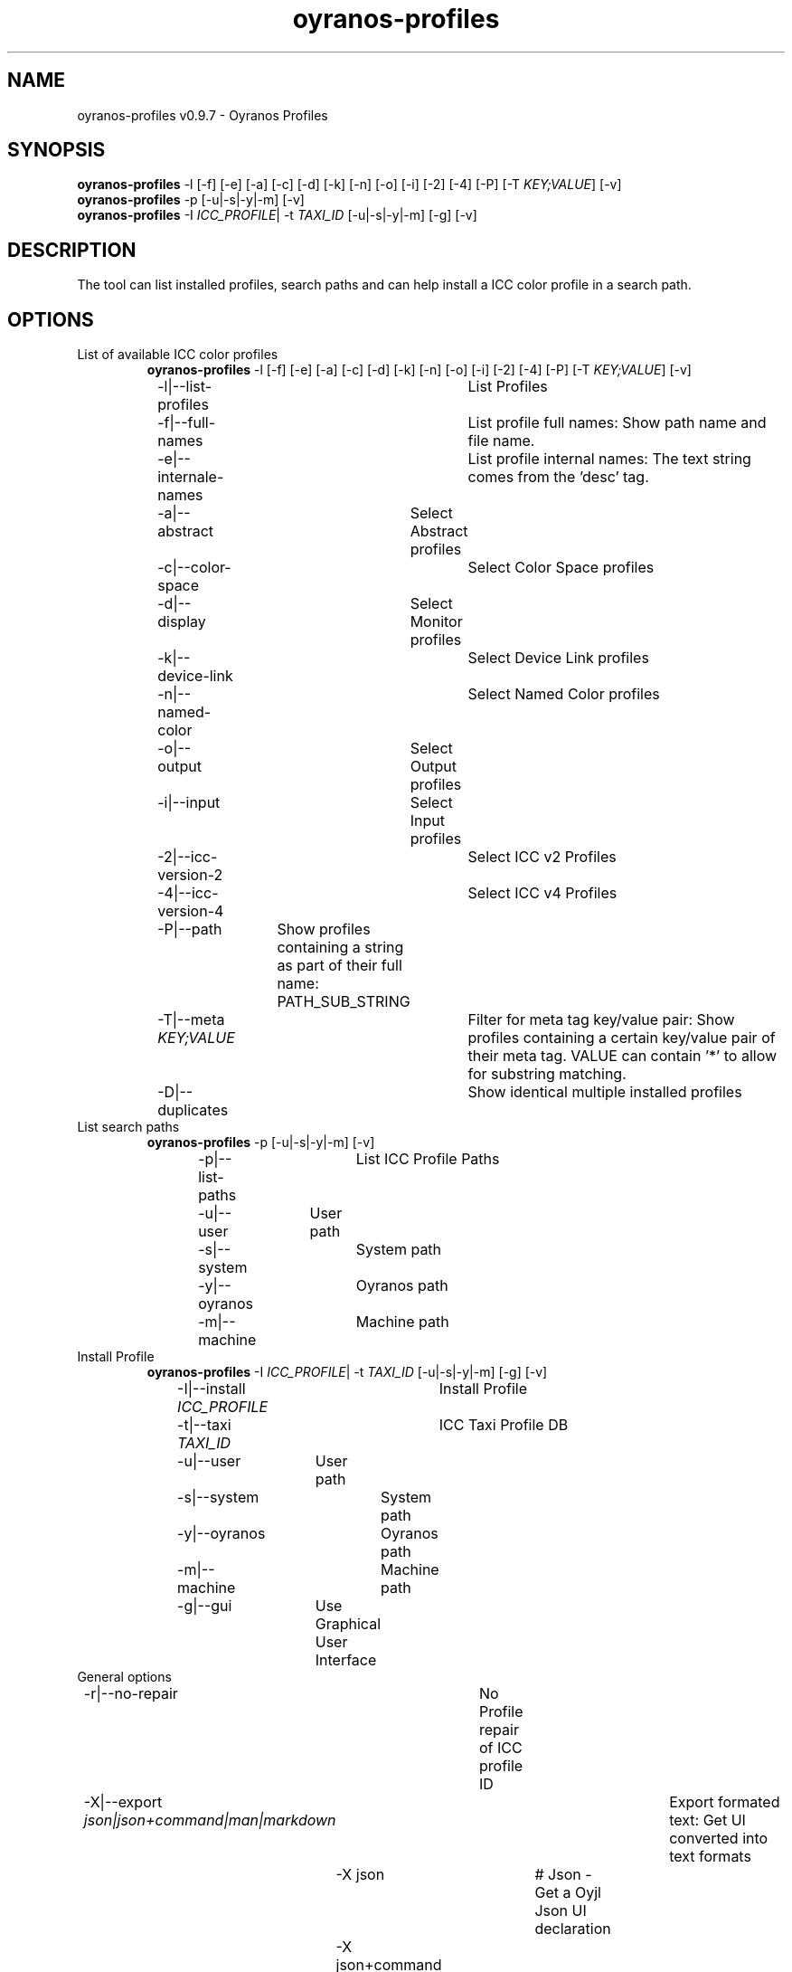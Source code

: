 .TH "oyranos-profiles" 1 "October 11, 2018" "User Commands"
.SH NAME
oyranos-profiles v0.9.7 \- Oyranos Profiles
.SH SYNOPSIS
\fBoyranos-profiles\fR \-l [\-f] [\-e] [\-a] [\-c] [\-d] [\-k] [\-n] [\-o] [\-i] [\-2] [\-4] [\-P] [\-T \fIKEY;VALUE\fR] [\-v]
.br
\fBoyranos-profiles\fR \-p [\-u|\-s|\-y|\-m] [\-v]
.br
\fBoyranos-profiles\fR \-I \fIICC_PROFILE\fR|  \-t \fITAXI_ID\fR [\-u|\-s|\-y|\-m] [\-g] [\-v]
.br
.SH DESCRIPTION
The tool can list installed profiles, search paths and can help install a ICC color profile in a search path.
.SH OPTIONS
.TP
List of available ICC color profiles
\fBoyranos-profiles\fR \-l [\-f] [\-e] [\-a] [\-c] [\-d] [\-k] [\-n] [\-o] [\-i] [\-2] [\-4] [\-P] [\-T \fIKEY;VALUE\fR] [\-v]
.br
\-l|\-\-list-profiles	List Profiles
.br
\-f|\-\-full-names	List profile full names: Show path name and file name.
.br
\-e|\-\-internale-names	List profile internal names: The text string comes from the 'desc' tag.
.br
\-a|\-\-abstract	Select Abstract profiles
.br
\-c|\-\-color-space	Select Color Space profiles
.br
\-d|\-\-display	Select Monitor profiles
.br
\-k|\-\-device-link	Select Device Link profiles
.br
\-n|\-\-named-color	Select Named Color profiles
.br
\-o|\-\-output	Select Output profiles
.br
\-i|\-\-input	Select Input profiles
.br
\-2|\-\-icc-version-2	Select ICC v2 Profiles
.br
\-4|\-\-icc-version-4	Select ICC v4 Profiles
.br
\-P|\-\-path	Show profiles containing a string as part of their full name: PATH_SUB_STRING
.br
\-T|\-\-meta \fIKEY;VALUE\fR	Filter for meta tag key/value pair: Show profiles containing a certain key/value pair of their meta tag. VALUE can contain '*' to allow for substring matching.
.br
\-D|\-\-duplicates	Show identical multiple installed profiles
.br
.TP
List search paths
\fBoyranos-profiles\fR \-p [\-u|\-s|\-y|\-m] [\-v]
.br
\-p|\-\-list-paths	List ICC Profile Paths
.br
\-u|\-\-user	User path
.br
\-s|\-\-system	System path
.br
\-y|\-\-oyranos	Oyranos path
.br
\-m|\-\-machine	Machine path
.br
.TP
Install Profile
\fBoyranos-profiles\fR \-I \fIICC_PROFILE\fR|  \-t \fITAXI_ID\fR [\-u|\-s|\-y|\-m] [\-g] [\-v]
.br
\-I|\-\-install \fIICC_PROFILE\fR	Install Profile
.br
\-t|\-\-taxi \fITAXI_ID\fR	ICC Taxi Profile DB
.br
\-u|\-\-user	User path
.br
\-s|\-\-system	System path
.br
\-y|\-\-oyranos	Oyranos path
.br
\-m|\-\-machine	Machine path
.br
\-g|\-\-gui	Use Graphical User Interface
.br
.TP
General options
.br
\-r|\-\-no-repair	No Profile repair of ICC profile ID
.br
\-X|\-\-export \fIjson|json+command|man|markdown\fR	Export formated text: Get UI converted into text formats
.br
	\-X json		# Json  -  Get a Oyjl Json UI declaration
.br
	\-X json+command		# Json + Command  -  Get Oyjl Json UI declaration incuding command
.br
	\-X man		# Man  -  Get a unix man page
.br
	\-X markdown		# Markdown  -  Get formated text
.br
\-v|\-\-verbose	verbose
.br
\-h|\-\-help	Help
.br
.SH ENVIRONMENT VARIABLES
.TP
OY_DEBUG
.br
set the Oyranos debug level. Alternatively the -v option can be used. Valid integer range is from 1-20.
.TP
XDG_DATA_HOME XDG_DATA_DIRS
.br
route Oyranos to top directories containing resources. The derived paths for ICC profiles have a "color/icc" appended. http://www.oyranos.com/wiki/index.php?title=OpenIccDirectoryProposal  
.SH EXAMPLES
.TP
List all installed profiles by internal name
.br
oyranos-profiles -le 
.TP
List all installed profiles of the display and output device classes
.br
oyranos-profiles -l -od 
.TP
List all installed profiles in user path
.br
oyranos-profiles -lfu 
.TP
Install a profile for the actual user and show error messages in a GUI
.br
oyranos-profiles --install profilename -u --gui 
.TP
Install a profile for the actual user and show error messages in a GUI
.br
oyranos-profiles --install - --taxi=taxi_id/0 --gui -d -u 
.TP
Show file infos
.br
SAVEIFS=$IFS ; IFS=$'\n\b'; profiles=(`oyranos-profiles -ldf`); IFS=$SAVEIFS; for file in "${profiles[@]}"; do ls "$file"; done  
.SH AUTHOR
Kai-Uwe Behrmann http://www.oyranos.org
.SH COPYRIGHT
Copyright 2018 Kai-Uwe Behrmann
.br
License: newBSD
.SH BUGS
https://www.github.com/oyranos-cms/oyranos/issues 

